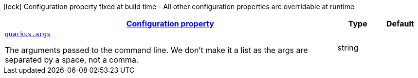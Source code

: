 
:summaryTableId: quarkus-command-line-runtime-config
[.configuration-legend]
icon:lock[title=Fixed at build time] Configuration property fixed at build time - All other configuration properties are overridable at runtime
[.configuration-reference, cols="80,.^10,.^10"]
|===

h|[[quarkus-command-line-runtime-config_configuration]]link:#quarkus-command-line-runtime-config_configuration[Configuration property]

h|Type
h|Default

a| [[quarkus-command-line-runtime-config_quarkus.args]]`link:#quarkus-command-line-runtime-config_quarkus.args[quarkus.args]`

[.description]
--
The arguments passed to the command line. 
 We don't make it a list as the args are separated by a space, not a comma.
--|string 
|

|===
